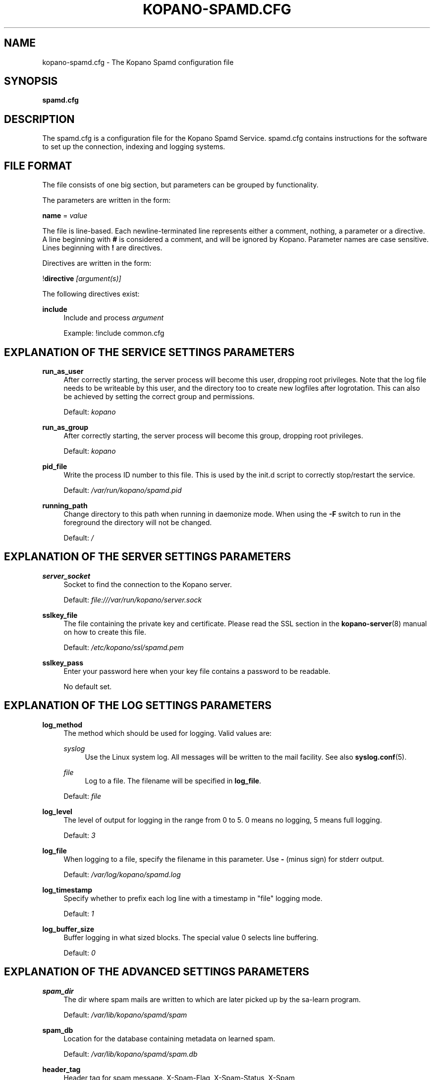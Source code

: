 .TH "KOPANO\-SPAMD.CFG" "5" "February 2018" "Kopano 8" "Kopano Core user reference"
.\" http://bugs.debian.org/507673
.ie \n(.g .ds Aq \(aq
.el       .ds Aq '
.\" disable hyphenation
.nh
.\" disable justification (adjust text to left margin only)
.ad l
.SH "NAME"
kopano-spamd.cfg \- The Kopano Spamd configuration file
.SH "SYNOPSIS"
.PP
\fBspamd.cfg\fR
.SH "DESCRIPTION"
.PP
The
spamd.cfg
is a configuration file for the Kopano Spamd Service.
spamd.cfg
contains instructions for the software to set up the connection, indexing and logging systems.
.SH "FILE FORMAT"
.PP
The file consists of one big section, but parameters can be grouped by functionality.
.PP
The parameters are written in the form:
.PP
\fBname\fR
=
\fIvalue\fR
.PP
The file is line\-based. Each newline\-terminated line represents either a comment, nothing, a parameter or a directive. A line beginning with \fB#\fP is considered a comment, and will be ignored by Kopano. Parameter names are case sensitive. Lines beginning with \fB!\fP are directives.
.PP
Directives are written in the form:
.PP
!\fBdirective\fR
\fI[argument(s)] \fR
.PP
The following directives exist:
.PP
\fBinclude\fR
.RS 4
Include and process
\fIargument\fR
.sp
Example: !include common.cfg
.RE
.SH "EXPLANATION OF THE SERVICE SETTINGS PARAMETERS"
.PP
\fBrun_as_user\fR
.RS 4
After correctly starting, the server process will become this user, dropping root privileges. Note that the log file needs to be writeable by this user, and the directory too to create new logfiles after logrotation. This can also be achieved by setting the correct group and permissions.
.sp
Default: \fIkopano\fP
.RE
.PP
\fBrun_as_group\fR
.RS 4
After correctly starting, the server process will become this group, dropping root privileges.
.sp
Default: \fIkopano\fP
.RE
.PP
\fBpid_file\fR
.RS 4
Write the process ID number to this file. This is used by the init.d script to correctly stop/restart the service.
.sp
Default:
\fI/var/run/kopano/spamd.pid\fR
.RE
.PP
\fBrunning_path\fR
.RS 4
Change directory to this path when running in daemonize mode. When using the \fB\-F\fP switch to run in the foreground the directory will not be changed.
.sp
Default:
\fI/\fR
.RE
.SH "EXPLANATION OF THE SERVER SETTINGS PARAMETERS"
.PP
\fBserver_socket\fR
.RS 4
Socket to find the connection to the Kopano server.
.sp
Default:
\fIfile:///var/run/kopano/server.sock\fR
.RE
.PP
\fBsslkey_file\fR
.RS 4
The file containing the private key and certificate. Please read the SSL section in the
\fBkopano-server\fR(8)
manual on how to create this file.
.sp
Default:
\fI/etc/kopano/ssl/spamd.pem\fR
.RE
.PP
\fBsslkey_pass\fR
.RS 4
Enter your password here when your key file contains a password to be readable.
.sp
No default set.
.RE
.SH "EXPLANATION OF THE LOG SETTINGS PARAMETERS"
.PP
\fBlog_method\fR
.RS 4
The method which should be used for logging. Valid values are:
.PP
\fIsyslog\fR
.RS 4
Use the Linux system log. All messages will be written to the mail facility. See also
\fBsyslog.conf\fR(5).
.RE
.PP
\fIfile\fR
.RS 4
Log to a file. The filename will be specified in
\fBlog_file\fR.
.RE
.sp
Default:
\fIfile\fR
.RE
.PP
\fBlog_level\fR
.RS 4
The level of output for logging in the range from 0 to 5. 0 means no logging, 5 means full logging.
.sp
Default:
\fI3\fR
.RE
.PP
\fBlog_file\fR
.RS 4
When logging to a file, specify the filename in this parameter. Use
\fB\-\fP
(minus sign) for stderr output.
.sp
Default:
\fI/var/log/kopano/spamd.log\fR
.RE
.PP
\fBlog_timestamp\fR
.RS 4
Specify whether to prefix each log line with a timestamp in "file" logging mode.
.sp
Default:
\fI1\fR
.RE
.PP
\fBlog_buffer_size\fR
.RS 4
Buffer logging in what sized blocks. The special value 0 selects line buffering.
.sp
Default:
\fI0\fR
.RE
.SH "EXPLANATION OF THE ADVANCED SETTINGS PARAMETERS"
.PP
\fBspam_dir\fR
.RS 4
The dir where spam mails are written to which are later picked up by the sa-learn program.
.sp
Default: \fI/var/lib/kopano/spamd/spam\fR
.RE
.PP
\fBspam_db\fR
.RS 4
Location for the database containing metadata on learned spam.
.sp
Default: \fI/var/lib/kopano/spamd/spam.db\fR
.RE
.PP
\fBheader_tag\fR
.RS 4
Header tag for spam message. X-Spam-Flag, X-Spam-Status, X-Spam
.sp
Default: \fIX-Spam-Flag\fR
.RE
.PP
\fBlearn_ham\fR
.RS 4
Learn ham, when the user moves emails from junk to inbox, enabled by default.
.sp
Default: \fIyes\fR
.RE
.PP
\fBham_dir\fR
.RS 4
The dir where ham mails are written to which are later picked up by the sa-learn program
.sp
Default: \fI/var/lib/kopano/spamd/ham\fR
.RE
.PP
\fBsa_group\fR
.RS 4
Spamassassin group
.sp
Default: \fIamavis\fR
.RE
.SH "SEE ALSO"
.PP
\fBkopano-spamd\fR(8)
